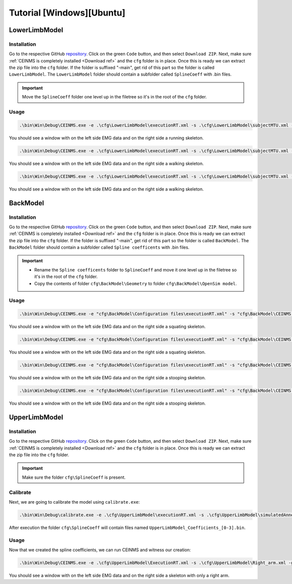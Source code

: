 ==========================
Tutorial [Windows][Ubuntu]
==========================

.. _Tutorial ref:

LowerLimbModel
--------------

Installation
++++++++++++

Go to the respective GitHub `repository <https://github.com/CEINMS-RT/LowerLimbModel>`_. 
Click on the green ``Code`` button, and then select ``Download ZIP``. Next, make sure :ref:`CEINMS is completely installed <Download ref>` 
and the ``cfg`` folder is in place. Once this is ready we can extract the zip file into the ``cfg`` folder. 
If the folder is suffixed "-main", get rid of this part so the folder is called ``LowerLimbModel``.
The ``LowerLimbModel`` folder should contain a subfolder called ``SplineCoeff`` with .bin files.

.. important:: 
   Move the ``SplineCoeff`` folder one level up in the filetree so it's in the root of the ``cfg`` folder.

Usage
+++++

.. code-block:: console

    .\bin\Win\Debug\CEINMS.exe -e .\cfg\LowerLimbModel\executionRT.xml -s .\cfg\LowerLimbModel\subjectMTU.xml -p cfg\LowerLimbModel\data\run81  -g

You should see a window with on the left side EMG data and on the right side a running skeleton.

.. code-block:: console

    .\bin\Win\Debug\CEINMS.exe -e .\cfg\LowerLimbModel\executionRT.xml -s .\cfg\LowerLimbModel\subjectMTU.xml -p cfg\LowerLimbModel\data\walk36  -g

You should see a window with on the left side EMG data and on the right side a walking skeleton.

.. code-block:: console

    .\bin\Win\Debug\CEINMS.exe -e .\cfg\LowerLimbModel\executionRT.xml -s .\cfg\LowerLimbModel\subjectMTU.xml -p cfg\LowerLimbModel\data\walk45  -g

You should see a window with on the left side EMG data and on the right side a walking skeleton.

BackModel
---------

Installation
++++++++++++

Go to the respective GitHub `repository <https://github.com/CEINMS-RT/BackModel>`_. 
Click on the green ``Code`` button, and then select ``Download ZIP``. Next, make sure :ref:`CEINMS is completely installed <Download ref>` 
and the ``cfg`` folder is in place. Once this is ready we can extract the zip file into the ``cfg`` folder. 
If the folder is suffixed "-main", get rid of this part so the folder is called ``BackModel``.
The ``BackModel`` folder should contain a subfolder called ``Spline coefficents`` with .bin files.

.. important:: 
   * Rename the ``Spline coefficents`` folder to ``SplineCoeff`` and move it one level up in the filetree so it's in the root of the ``cfg`` folder.
   * Copy the contents of folder ``cfg\BackModel\Geometry`` to folder ``cfg\BackModel\OpenSim model``.

Usage
+++++

.. code-block:: console

    .\bin\Win\Debug\CEINMS.exe -e "cfg\BackModel\Configuration files\executionRT.xml" -s "cfg\BackModel\CEINMS models\lumbarModel_calibrated.xml" -p "cfg\BackModel\Sample data\squat5kg" -g

You should see a window with on the left side EMG data and on the right side a squating skeleton.

.. code-block:: console

    .\bin\Win\Debug\CEINMS.exe -e "cfg\BackModel\Configuration files\executionRT.xml" -s "cfg\BackModel\CEINMS models\lumbarModel_calibrated.xml" -p "cfg\BackModel\Sample data\squat15kg" -g

You should see a window with on the left side EMG data and on the right side a squating skeleton.

.. code-block:: console

    .\bin\Win\Debug\CEINMS.exe -e "cfg\BackModel\Configuration files\executionRT.xml" -s "cfg\BackModel\CEINMS models\lumbarModel_calibrated.xml" -p "cfg\BackModel\Sample data\stoop5kg" -g

You should see a window with on the left side EMG data and on the right side a stooping skeleton.

.. code-block:: console

    .\bin\Win\Debug\CEINMS.exe -e "cfg\BackModel\Configuration files\executionRT.xml" -s "cfg\BackModel\CEINMS models\lumbarModel_calibrated.xml" -p "cfg\BackModel\Sample data\stoop15kg" -g

You should see a window with on the left side EMG data and on the right side a stooping skeleton.

UpperLimbModel
--------------

Installation
++++++++++++

Go to the respective GitHub `repository <https://github.com/CEINMS-RT/UpperLimbModel>`_. 
Click on the green ``Code`` button, and then select ``Download ZIP``. Next, make sure :ref:`CEINMS is completely installed <Download ref>` 
and the ``cfg`` folder is in place. Once this is ready we can extract the zip file into the ``cfg`` folder. 

.. important:: 
   Make sure the folder ``cfg\SplineCoeff`` is present.

Calibrate
+++++++++

Next, we are going to calibrate the model using ``calibrate.exe``:

.. code-block:: console

    .\bin\Win\Debug\calibrate.exe -e .\cfg\UpperLimbModel\executionRT.xml -s .\cfg\UpperLimbModel\simulatedAnnealing.xml

After execution the folder ``cfg\SplineCoeff`` will contain files named ``UpperLimbModel_Coefficients_[0-3].bin``.

Usage
+++++

Now that we created the spline coefficients, we can run CEINMS and witness our creation:

.. code-block:: console

    .\bin\Win\Debug\CEINMS.exe -e .\cfg\UpperLimbModel\ExecutionRT.xml -s .\cfg\UpperLimbModel\Right_arm.xml -g

You should see a window with on the left side EMG data and on the right side a skeleton with only a right arm.
